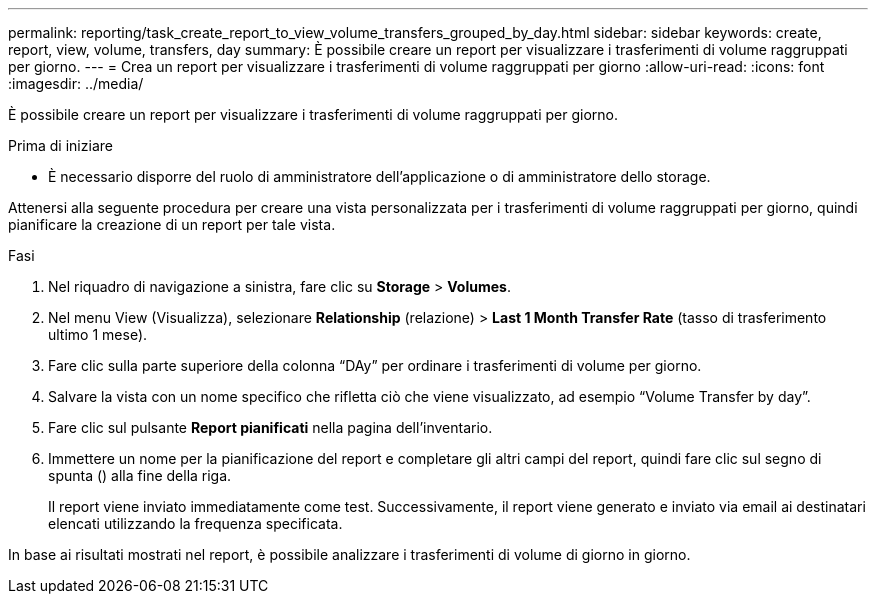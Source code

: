 ---
permalink: reporting/task_create_report_to_view_volume_transfers_grouped_by_day.html 
sidebar: sidebar 
keywords: create, report, view, volume, transfers, day 
summary: È possibile creare un report per visualizzare i trasferimenti di volume raggruppati per giorno. 
---
= Crea un report per visualizzare i trasferimenti di volume raggruppati per giorno
:allow-uri-read: 
:icons: font
:imagesdir: ../media/


[role="lead"]
È possibile creare un report per visualizzare i trasferimenti di volume raggruppati per giorno.

.Prima di iniziare
* È necessario disporre del ruolo di amministratore dell'applicazione o di amministratore dello storage.


Attenersi alla seguente procedura per creare una vista personalizzata per i trasferimenti di volume raggruppati per giorno, quindi pianificare la creazione di un report per tale vista.

.Fasi
. Nel riquadro di navigazione a sinistra, fare clic su *Storage* > *Volumes*.
. Nel menu View (Visualizza), selezionare *Relationship* (relazione) > *Last 1 Month Transfer Rate* (tasso di trasferimento ultimo 1 mese).
. Fare clic sulla parte superiore della colonna "`DAy`" per ordinare i trasferimenti di volume per giorno.
. Salvare la vista con un nome specifico che rifletta ciò che viene visualizzato, ad esempio "`Volume Transfer by day`".
. Fare clic sul pulsante *Report pianificati* nella pagina dell'inventario.
. Immettere un nome per la pianificazione del report e completare gli altri campi del report, quindi fare clic sul segno di spunta (image:../media/blue_check.gif[""]) alla fine della riga.
+
Il report viene inviato immediatamente come test. Successivamente, il report viene generato e inviato via email ai destinatari elencati utilizzando la frequenza specificata.



In base ai risultati mostrati nel report, è possibile analizzare i trasferimenti di volume di giorno in giorno.
